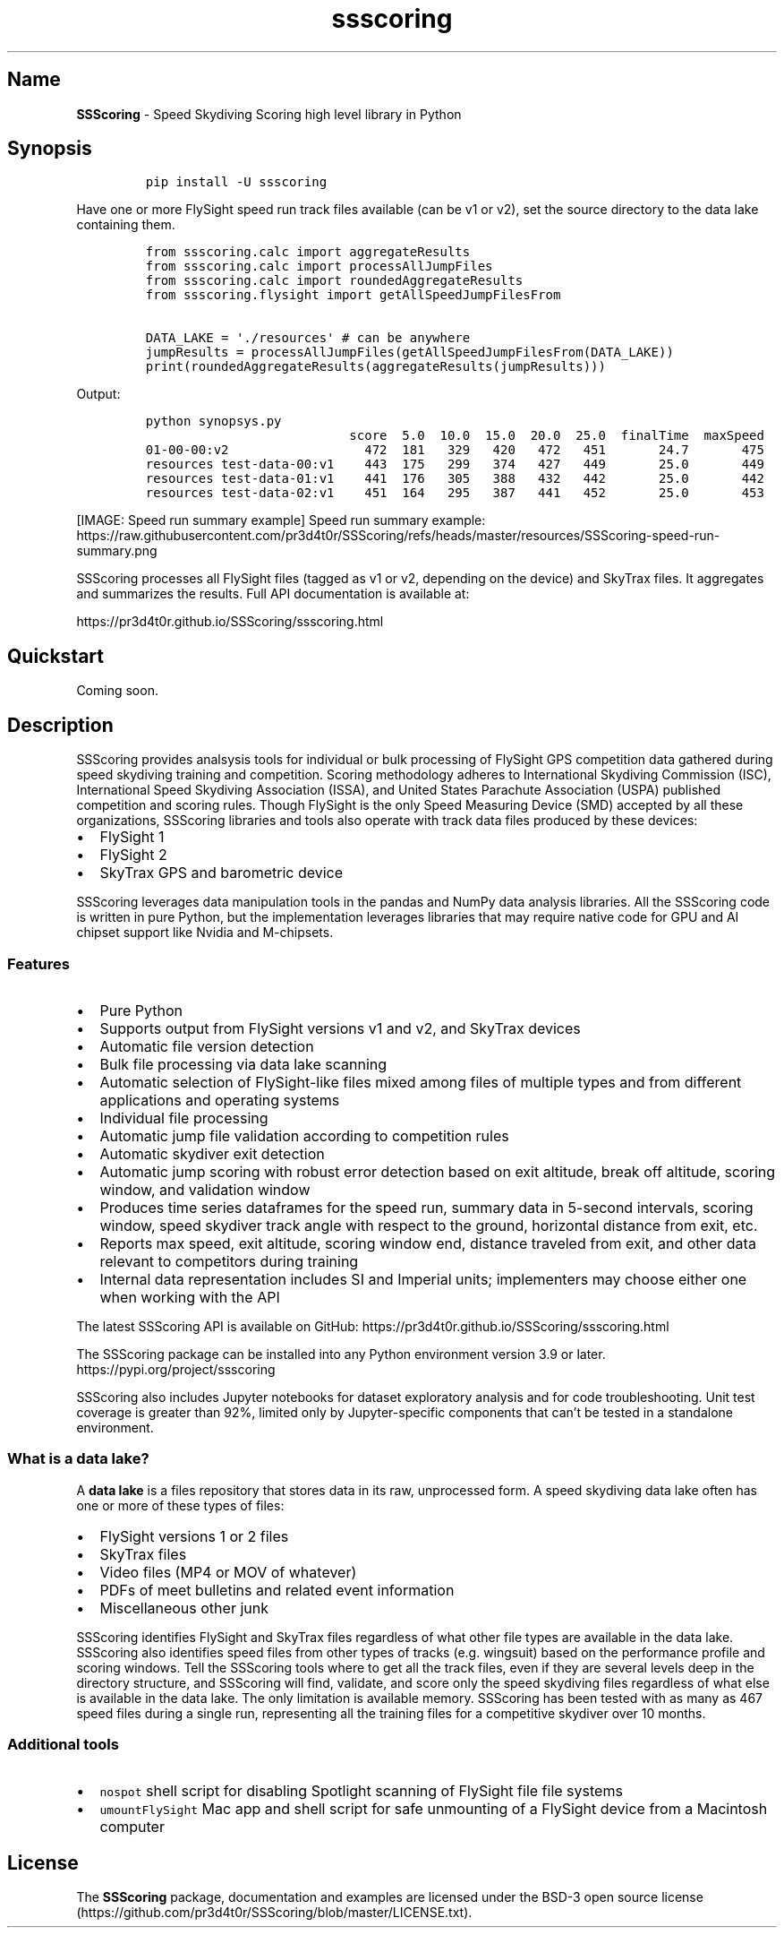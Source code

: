 .\" Automatically generated by Pandoc 3.1.3
.\"
.\" Define V font for inline verbatim, using C font in formats
.\" that render this, and otherwise B font.
.ie "\f[CB]x\f[]"x" \{\
. ftr V B
. ftr VI BI
. ftr VB B
. ftr VBI BI
.\}
.el \{\
. ftr V CR
. ftr VI CI
. ftr VB CB
. ftr VBI CBI
.\}
.TH "ssscoring" "3" "" "Version 1.8.0" "Speed Skydiving Scoring API documentation"
.hy
.SH Name
.PP
\f[B]SSScoring\f[R] - Speed Skydiving Scoring high level library in
Python
.SH Synopsis
.IP
.nf
\f[C]
pip install -U ssscoring
\f[R]
.fi
.PP
Have one or more FlySight speed run track files available (can be v1 or
v2), set the source directory to the data lake containing them.
.IP
.nf
\f[C]
from ssscoring.calc import aggregateResults
from ssscoring.calc import processAllJumpFiles
from ssscoring.calc import roundedAggregateResults
from ssscoring.flysight import getAllSpeedJumpFilesFrom

DATA_LAKE = \[aq]./resources\[aq] # can be anywhere
jumpResults = processAllJumpFiles(getAllSpeedJumpFilesFrom(DATA_LAKE))
print(roundedAggregateResults(aggregateResults(jumpResults)))
\f[R]
.fi
.PP
Output:
.IP
.nf
\f[C]
python synopsys.py
                           score  5.0  10.0  15.0  20.0  25.0  finalTime  maxSpeed
01-00-00:v2                  472  181   329   420   472   451       24.7       475
resources test-data-00:v1    443  175   299   374   427   449       25.0       449
resources test-data-01:v1    441  176   305   388   432   442       25.0       442
resources test-data-02:v1    451  164   295   387   441   452       25.0       453
\f[R]
.fi
.PP
[IMAGE: Speed run summary example] Speed run summary example:
https://raw.githubusercontent.com/pr3d4t0r/SSScoring/refs/heads/master/resources/SSScoring-speed-run-summary.png
.PP
SSScoring processes all FlySight files (tagged as v1 or v2, depending on
the device) and SkyTrax files.
It aggregates and summarizes the results.
Full API documentation is available at:
.PP
https://pr3d4t0r.github.io/SSScoring/ssscoring.html
.SH Quickstart
.PP
Coming soon.
.SH Description
.PP
SSScoring provides analsysis tools for individual or bulk processing of
FlySight GPS competition data gathered during speed skydiving training
and competition.
Scoring methodology adheres to International Skydiving Commission (ISC),
International Speed Skydiving Association (ISSA), and United States
Parachute Association (USPA) published competition and scoring rules.
Though FlySight is the only Speed Measuring Device (SMD) accepted by all
these organizations, SSScoring libraries and tools also operate with
track data files produced by these devices:
.IP \[bu] 2
FlySight 1
.IP \[bu] 2
FlySight 2
.IP \[bu] 2
SkyTrax GPS and barometric device
.PP
SSScoring leverages data manipulation tools in the pandas and NumPy data
analysis libraries.
All the SSScoring code is written in pure Python, but the implementation
leverages libraries that may require native code for GPU and AI chipset
support like Nvidia and M-chipsets.
.SS Features
.IP \[bu] 2
Pure Python
.IP \[bu] 2
Supports output from FlySight versions v1 and v2, and SkyTrax devices
.IP \[bu] 2
Automatic file version detection
.IP \[bu] 2
Bulk file processing via data lake scanning
.IP \[bu] 2
Automatic selection of FlySight-like files mixed among files of multiple
types and from different applications and operating systems
.IP \[bu] 2
Individual file processing
.IP \[bu] 2
Automatic jump file validation according to competition rules
.IP \[bu] 2
Automatic skydiver exit detection
.IP \[bu] 2
Automatic jump scoring with robust error detection based on exit
altitude, break off altitude, scoring window, and validation window
.IP \[bu] 2
Produces time series dataframes for the speed run, summary data in
5-second intervals, scoring window, speed skydiver track angle with
respect to the ground, horizontal distance from exit, etc.
.IP \[bu] 2
Reports max speed, exit altitude, scoring window end, distance traveled
from exit, and other data relevant to competitors during training
.IP \[bu] 2
Internal data representation includes SI and Imperial units;
implementers may choose either one when working with the API
.PP
The latest SSScoring API is available on GitHub:
https://pr3d4t0r.github.io/SSScoring/ssscoring.html
.PP
The SSScoring package can be installed into any Python environment
version 3.9 or later.
https://pypi.org/project/ssscoring
.PP
SSScoring also includes Jupyter notebooks for dataset exploratory
analysis and for code troubleshooting.
Unit test coverage is greater than 92%, limited only by Jupyter-specific
components that can\[cq]t be tested in a standalone environment.
.SS What is a data lake?
.PP
A \f[B]data lake\f[R] is a files repository that stores data in its raw,
unprocessed form.
A speed skydiving data lake often has one or more of these types of
files:
.IP \[bu] 2
FlySight versions 1 or 2 files
.IP \[bu] 2
SkyTrax files
.IP \[bu] 2
Video files (MP4 or MOV of whatever)
.IP \[bu] 2
PDFs of meet bulletins and related event information
.IP \[bu] 2
Miscellaneous other junk
.PP
SSScoring identifies FlySight and SkyTrax files regardless of what other
file types are available in the data lake.
SSScoring also identifies speed files from other types of tracks
(e.g.\ wingsuit) based on the performance profile and scoring windows.
Tell the SSScoring tools where to get all the track files, even if they
are several levels deep in the directory structure, and SSScoring will
find, validate, and score only the speed skydiving files regardless of
what else is available in the data lake.
The only limitation is available memory.
SSScoring has been tested with as many as 467 speed files during a
single run, representing all the training files for a competitive
skydiver over 10 months.
.SS Additional tools
.IP \[bu] 2
\f[V]nospot\f[R] shell script for disabling Spotlight scanning of
FlySight file file systems
.IP \[bu] 2
\f[V]umountFlySight\f[R] Mac app and shell script for safe unmounting of
a FlySight device from a Macintosh computer
.SH License
.PP
The \f[B]SSScoring\f[R] package, documentation and examples are licensed
under the BSD-3 open source
license (https://github.com/pr3d4t0r/SSScoring/blob/master/LICENSE.txt).
